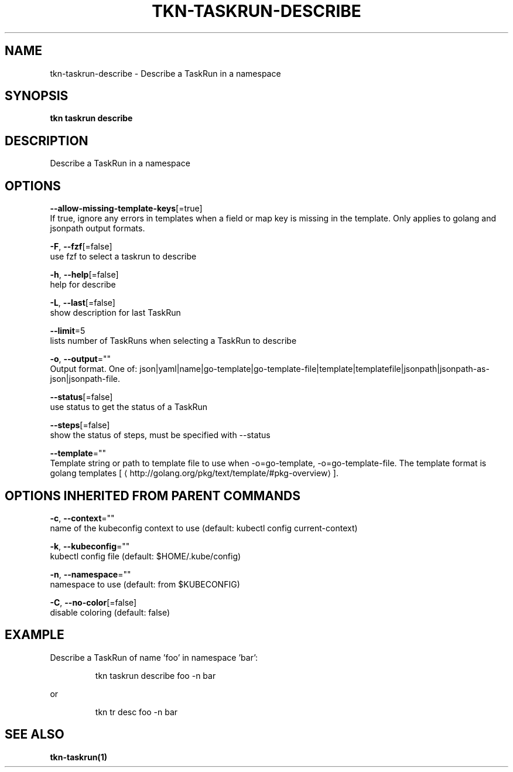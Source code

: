 .TH "TKN\-TASKRUN\-DESCRIBE" "1" "" "Auto generated by spf13/cobra" "" 
.nh
.ad l


.SH NAME
.PP
tkn\-taskrun\-describe \- Describe a TaskRun in a namespace


.SH SYNOPSIS
.PP
\fBtkn taskrun describe\fP


.SH DESCRIPTION
.PP
Describe a TaskRun in a namespace


.SH OPTIONS
.PP
\fB\-\-allow\-missing\-template\-keys\fP[=true]
    If true, ignore any errors in templates when a field or map key is missing in the template. Only applies to golang and jsonpath output formats.

.PP
\fB\-F\fP, \fB\-\-fzf\fP[=false]
    use fzf to select a taskrun to describe

.PP
\fB\-h\fP, \fB\-\-help\fP[=false]
    help for describe

.PP
\fB\-L\fP, \fB\-\-last\fP[=false]
    show description for last TaskRun

.PP
\fB\-\-limit\fP=5
    lists number of TaskRuns when selecting a TaskRun to describe

.PP
\fB\-o\fP, \fB\-\-output\fP=""
    Output format. One of: json|yaml|name|go\-template|go\-template\-file|template|templatefile|jsonpath|jsonpath\-as\-json|jsonpath\-file.

.PP
\fB\-\-status\fP[=false]
    use status to get the status of a TaskRun

.PP
\fB\-\-steps\fP[=false]
    show the status of steps, must be specified with \-\-status

.PP
\fB\-\-template\fP=""
    Template string or path to template file to use when \-o=go\-template, \-o=go\-template\-file. The template format is golang templates [
\[la]http://golang.org/pkg/text/template/#pkg-overview\[ra]].


.SH OPTIONS INHERITED FROM PARENT COMMANDS
.PP
\fB\-c\fP, \fB\-\-context\fP=""
    name of the kubeconfig context to use (default: kubectl config current\-context)

.PP
\fB\-k\fP, \fB\-\-kubeconfig\fP=""
    kubectl config file (default: $HOME/.kube/config)

.PP
\fB\-n\fP, \fB\-\-namespace\fP=""
    namespace to use (default: from $KUBECONFIG)

.PP
\fB\-C\fP, \fB\-\-no\-color\fP[=false]
    disable coloring (default: false)


.SH EXAMPLE
.PP
Describe a TaskRun of name 'foo' in namespace 'bar':

.PP
.RS

.nf
tkn taskrun describe foo \-n bar

.fi
.RE

.PP
or

.PP
.RS

.nf
tkn tr desc foo \-n bar

.fi
.RE


.SH SEE ALSO
.PP
\fBtkn\-taskrun(1)\fP

